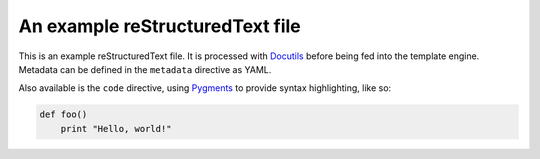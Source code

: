 ================================
An example reStructuredText file
================================

.. metadata::
    layout: default.html

This is an example reStructuredText file.  It is processed with Docutils_ before
being fed into the template engine.  Metadata can be defined in the ``metadata``
directive as YAML.

Also available is the ``code`` directive, using Pygments_ to provide syntax
highlighting, like so:

.. code:: python

    def foo()
        print "Hello, world!"

.. _Docutils: http://docutils.sourceforge.net/
.. _Pygments: http://pygments.org/
